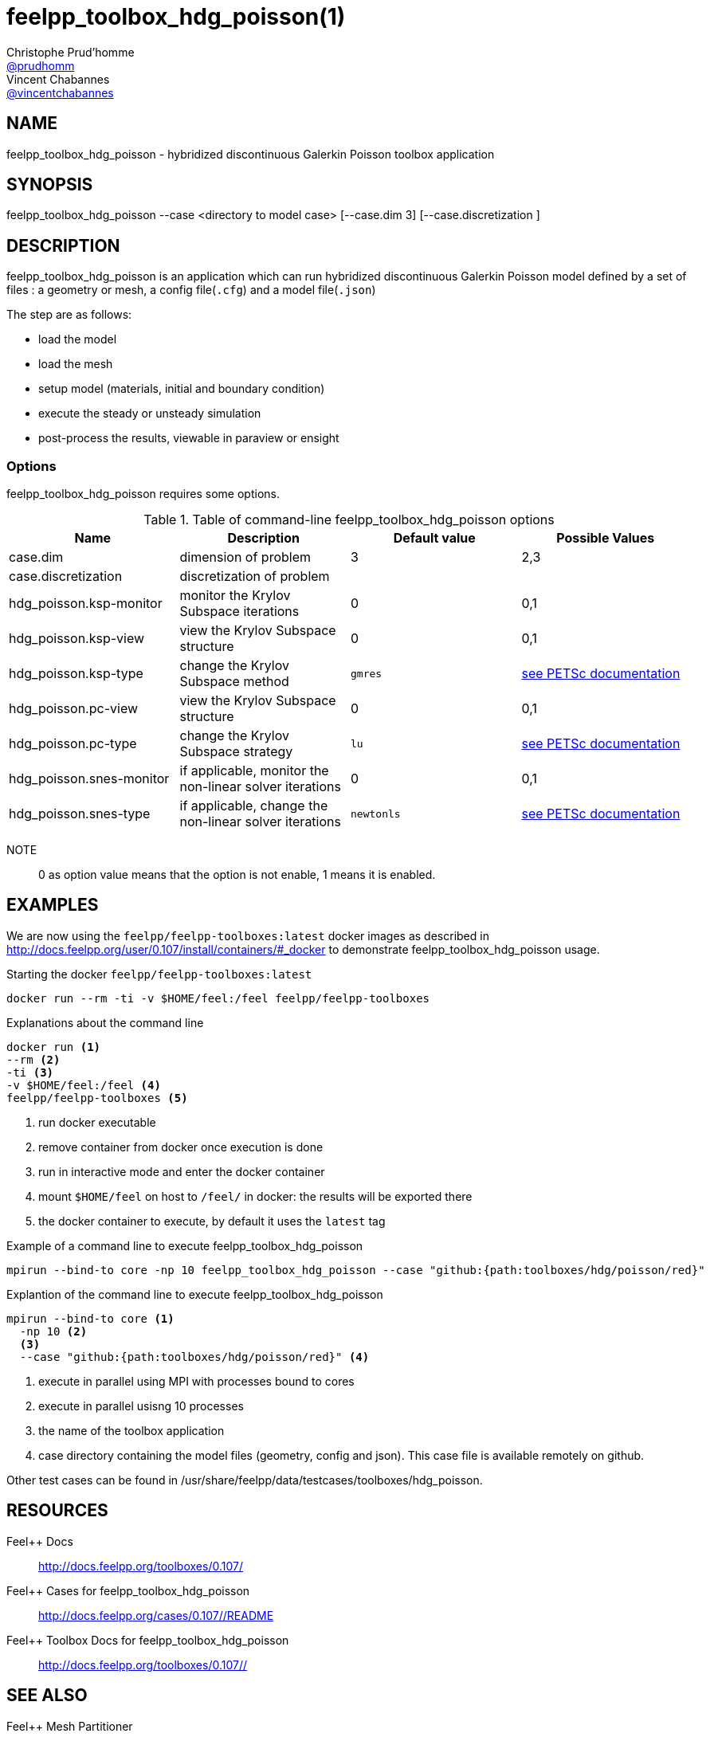 :feelpp: Feel++
= feelpp_toolbox_hdg_poisson(1)
Christophe Prud'homme <https://github.com/prudhomm[@prudhomm]>; Vincent Chabannes <https://github.com/vincentchabannes[@vincentchabannes]>
:manmanual: feelpp_toolbox_hdg_poisson
:man-linkstyle: pass:[blue R < >]


== NAME

feelpp_toolbox_hdg_poisson - hybridized discontinuous Galerkin Poisson toolbox application


== SYNOPSIS

feelpp_toolbox_hdg_poisson --case <directory to model case> [--case.dim 3] [--case.discretization ] 

== DESCRIPTION

feelpp_toolbox_hdg_poisson is an application which can run hybridized discontinuous Galerkin Poisson model defined by a set of files : a geometry or mesh, a config file(`.cfg`) and  a model file(`.json`)

The step are as follows:

* load the model
* load the mesh
* setup model (materials, initial and boundary condition)
* execute the steady or unsteady simulation
* post-process the results, viewable in paraview or ensight 

=== Options

feelpp_toolbox_hdg_poisson requires some options.

.Table of command-line feelpp_toolbox_hdg_poisson options
|===
| Name | Description | Default value | Possible Values

| case.dim | dimension of problem  | 3 | 2,3
| case.discretization | discretization of problem  |  | 
| hdg_poisson.ksp-monitor | monitor the Krylov Subspace iterations  | 0 | 0,1
| hdg_poisson.ksp-view | view the Krylov Subspace structure  | 0 | 0,1
| hdg_poisson.ksp-type | change the Krylov Subspace method  | `gmres` | link:https://www.mcs.anl.gov/petsc/documentation/linearsolvertable.html[see PETSc documentation]
| hdg_poisson.pc-view | view the Krylov Subspace structure  | 0 | 0,1
| hdg_poisson.pc-type | change the Krylov Subspace strategy  | `lu` | link:https://www.mcs.anl.gov/petsc/documentation/linearsolvertable.html[see PETSc documentation]
| hdg_poisson.snes-monitor | if applicable, monitor the non-linear solver iterations  | 0 | 0,1
| hdg_poisson.snes-type | if applicable, change the non-linear solver iterations  | `newtonls` | link:https://www.mcs.anl.gov/petsc/petsc-current/docs/manualpages/SNES/SNESType.html[see PETSc documentation]

|===

NOTE:: 0 as option value means that the option is not enable, 1 means it is enabled.

== EXAMPLES

We are now using the `feelpp/feelpp-toolboxes:latest` docker images as described in link:http://docs.feelpp.org/user/0.107/install/containers/#_docker[] to demonstrate feelpp_toolbox_hdg_poisson usage.

[source,shell]
.Starting the docker `feelpp/feelpp-toolboxes:latest`
----
docker run --rm -ti -v $HOME/feel:/feel feelpp/feelpp-toolboxes
----

[source,shell]
.Explanations about the command line
----
docker run <1>
--rm <2>
-ti <3>
-v $HOME/feel:/feel <4>
feelpp/feelpp-toolboxes <5>
----
<1> run docker executable
<2> remove container from docker once execution is done
<3> run in interactive mode and enter the docker container
<4> mount `$HOME/feel` on host to `/feel/` in docker: the results will be exported there
<5> the docker container to execute, by default it uses the `latest` tag


.Example of a command line to execute feelpp_toolbox_hdg_poisson
----
mpirun --bind-to core -np 10 feelpp_toolbox_hdg_poisson --case "github:{path:toolboxes/hdg/poisson/red}"
----

.Explantion of the command line to execute feelpp_toolbox_hdg_poisson
----
mpirun --bind-to core <1>
  -np 10 <2>
  <3>
  --case "github:{path:toolboxes/hdg/poisson/red}" <4>
----
<1> execute in parallel using MPI with processes bound to cores
<2> execute in parallel usisng 10 processes
<3> the name of the toolbox application
<4> case directory containing the model files (geometry, config and json). This case file is available remotely on github.

Other test cases can be found in /usr/share/feelpp/data/testcases/toolboxes/hdg_poisson.

== RESOURCES

{feelpp} Docs::
http://docs.feelpp.org/toolboxes/0.107/

{feelpp} Cases for feelpp_toolbox_hdg_poisson::
http://docs.feelpp.org/cases/0.107//README

{feelpp} Toolbox Docs for feelpp_toolbox_hdg_poisson::
http://docs.feelpp.org/toolboxes/0.107//

== SEE ALSO

{feelpp} Mesh Partitioner::
Mesh partitioner for {feelpp} Toolboxes
http://docs.feelpp.org/user/0.107/using/mesh_partitioner/


{feelpp} Remote Tool::
Access remote data(model cases, meshes) on Github and Girder in {feelpp} applications.
http://docs.feelpp.org/user/0.107/using/remotedata/


== COPYING

Copyright \(C) 2020 {feelpp} Consortium. +
Free use of this software is granted under the terms of the GPLv3 License.

